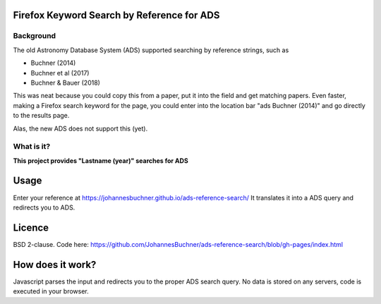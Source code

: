 Firefox Keyword Search by Reference for ADS
=============================================

Background
-----------

The old Astronomy Database System (ADS) supported searching by reference strings, such as

* Buchner (2014)
* Buchner et al (2017)
* Buchner & Bauer (2018)

This was neat because you could copy this from a paper, put it into the field and get matching papers. Even faster, making a Firefox search keyword for the page, you could enter into the location bar "ads Buchner (2014)" and go directly to the results page.

Alas, the new ADS does not support this (yet). 

What is it?
------------

**This project provides "Lastname (year)" searches for ADS**

Usage
======

Enter your reference at https://johannesbuchner.github.io/ads-reference-search/ 
It translates it into a ADS query and redirects you to ADS.

Licence
=========

BSD 2-clause. Code here: https://github.com/JohannesBuchner/ads-reference-search/blob/gh-pages/index.html

How does it work?
==================

Javascript parses the input and redirects you to the proper ADS search query. No data is stored on any servers, code is executed in your browser.

